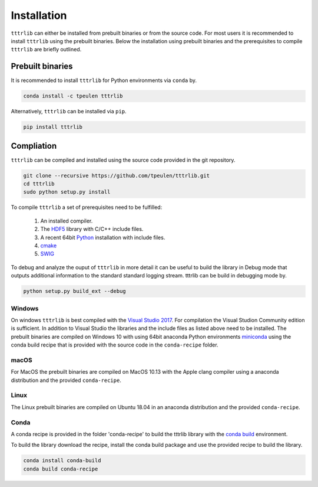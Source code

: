 ************
Installation
************

``tttrlib`` can either be installed from prebuilt binaries or from the source code.
For most users it is recommended to install ``tttrlib`` using the prebuilt binaries.
Below the installation using prebuilt binaries and the prerequisites to compile
``tttrlib`` are briefly outlined.


Prebuilt binaries
=================
It is recommended to install ``tttrlib`` for Python environments via ``conda`` by.

.. code-block:: bash

    conda install -c tpeulen tttrlib


Alternatively, ``tttrlib`` can be installed via ``pip``.

.. code-block:: bash

    pip install tttrlib


Compliation
===========

``tttrlib`` can be compiled and installed using the source code provided in the
git repository.

.. code-block:: bash

    git clone --recursive https://github.com/tpeulen/tttrlib.git
    cd tttrlib
    sudo python setup.py install

To compile ``tttrlib`` a set of prerequisites need to be fulfilled:

    1. An installed compiler.
    2. The `HDF5 <https://www.hdfgroup.org/>`_ library with C/C++ include files.
    3. A recent 64bit `Python <https://www.python.org/>`_ installation with include files.
    4. `cmake <https://cmake.org/>`_
    5. `SWIG <http://www.swig.org/>`_

To debug and analyze the ouput of ``tttrlib`` in more detail it can be useful to
build the library in Debug mode that outputs additional information to the standard
standard logging stream. tttrlib can be build in debugging mode by.

.. code-block:: bash

    python setup.py build_ext --debug


Windows
-------
On windows ``tttrlib`` is best compiled with the `Visual Studio 2017 <https://visualstudio.microsoft.com/>`_. For
compilation the Visual Studion Community edition is sufficient. In addition to
Visual Studio the libraries and the include files as listed above need to be
installed. The prebuilt binaries are compiled on Windows 10 with using 64bit anaconda
Python environments `miniconda <https://docs.conda.io/en/latest/miniconda.html>`_
using the conda build recipe that is provided with the source code in the ``conda-recipe``
folder.

macOS
-----
For MacOS the prebuilt binaries are compiled on MacOS 10.13 with the Apple clang
compiler using a anaconda distribution and the provided ``conda-recipe``.

Linux
-----
The Linux prebuilt binaries are compiled on Ubuntu 18.04 in an anaconda distribution
and the provided ``conda-recipe``.

Conda
-----

A conda recipe is provided in the folder 'conda-recipe' to build the tttrlib library with the
`conda build <https://docs.conda.io/projects/conda-build/en/latest/>`_ environment.

To build the library download the recipe, install the conda build package and use
the provided recipe to build the library.

.. code-block:: bash

    conda install conda-build
    conda build conda-recipe

